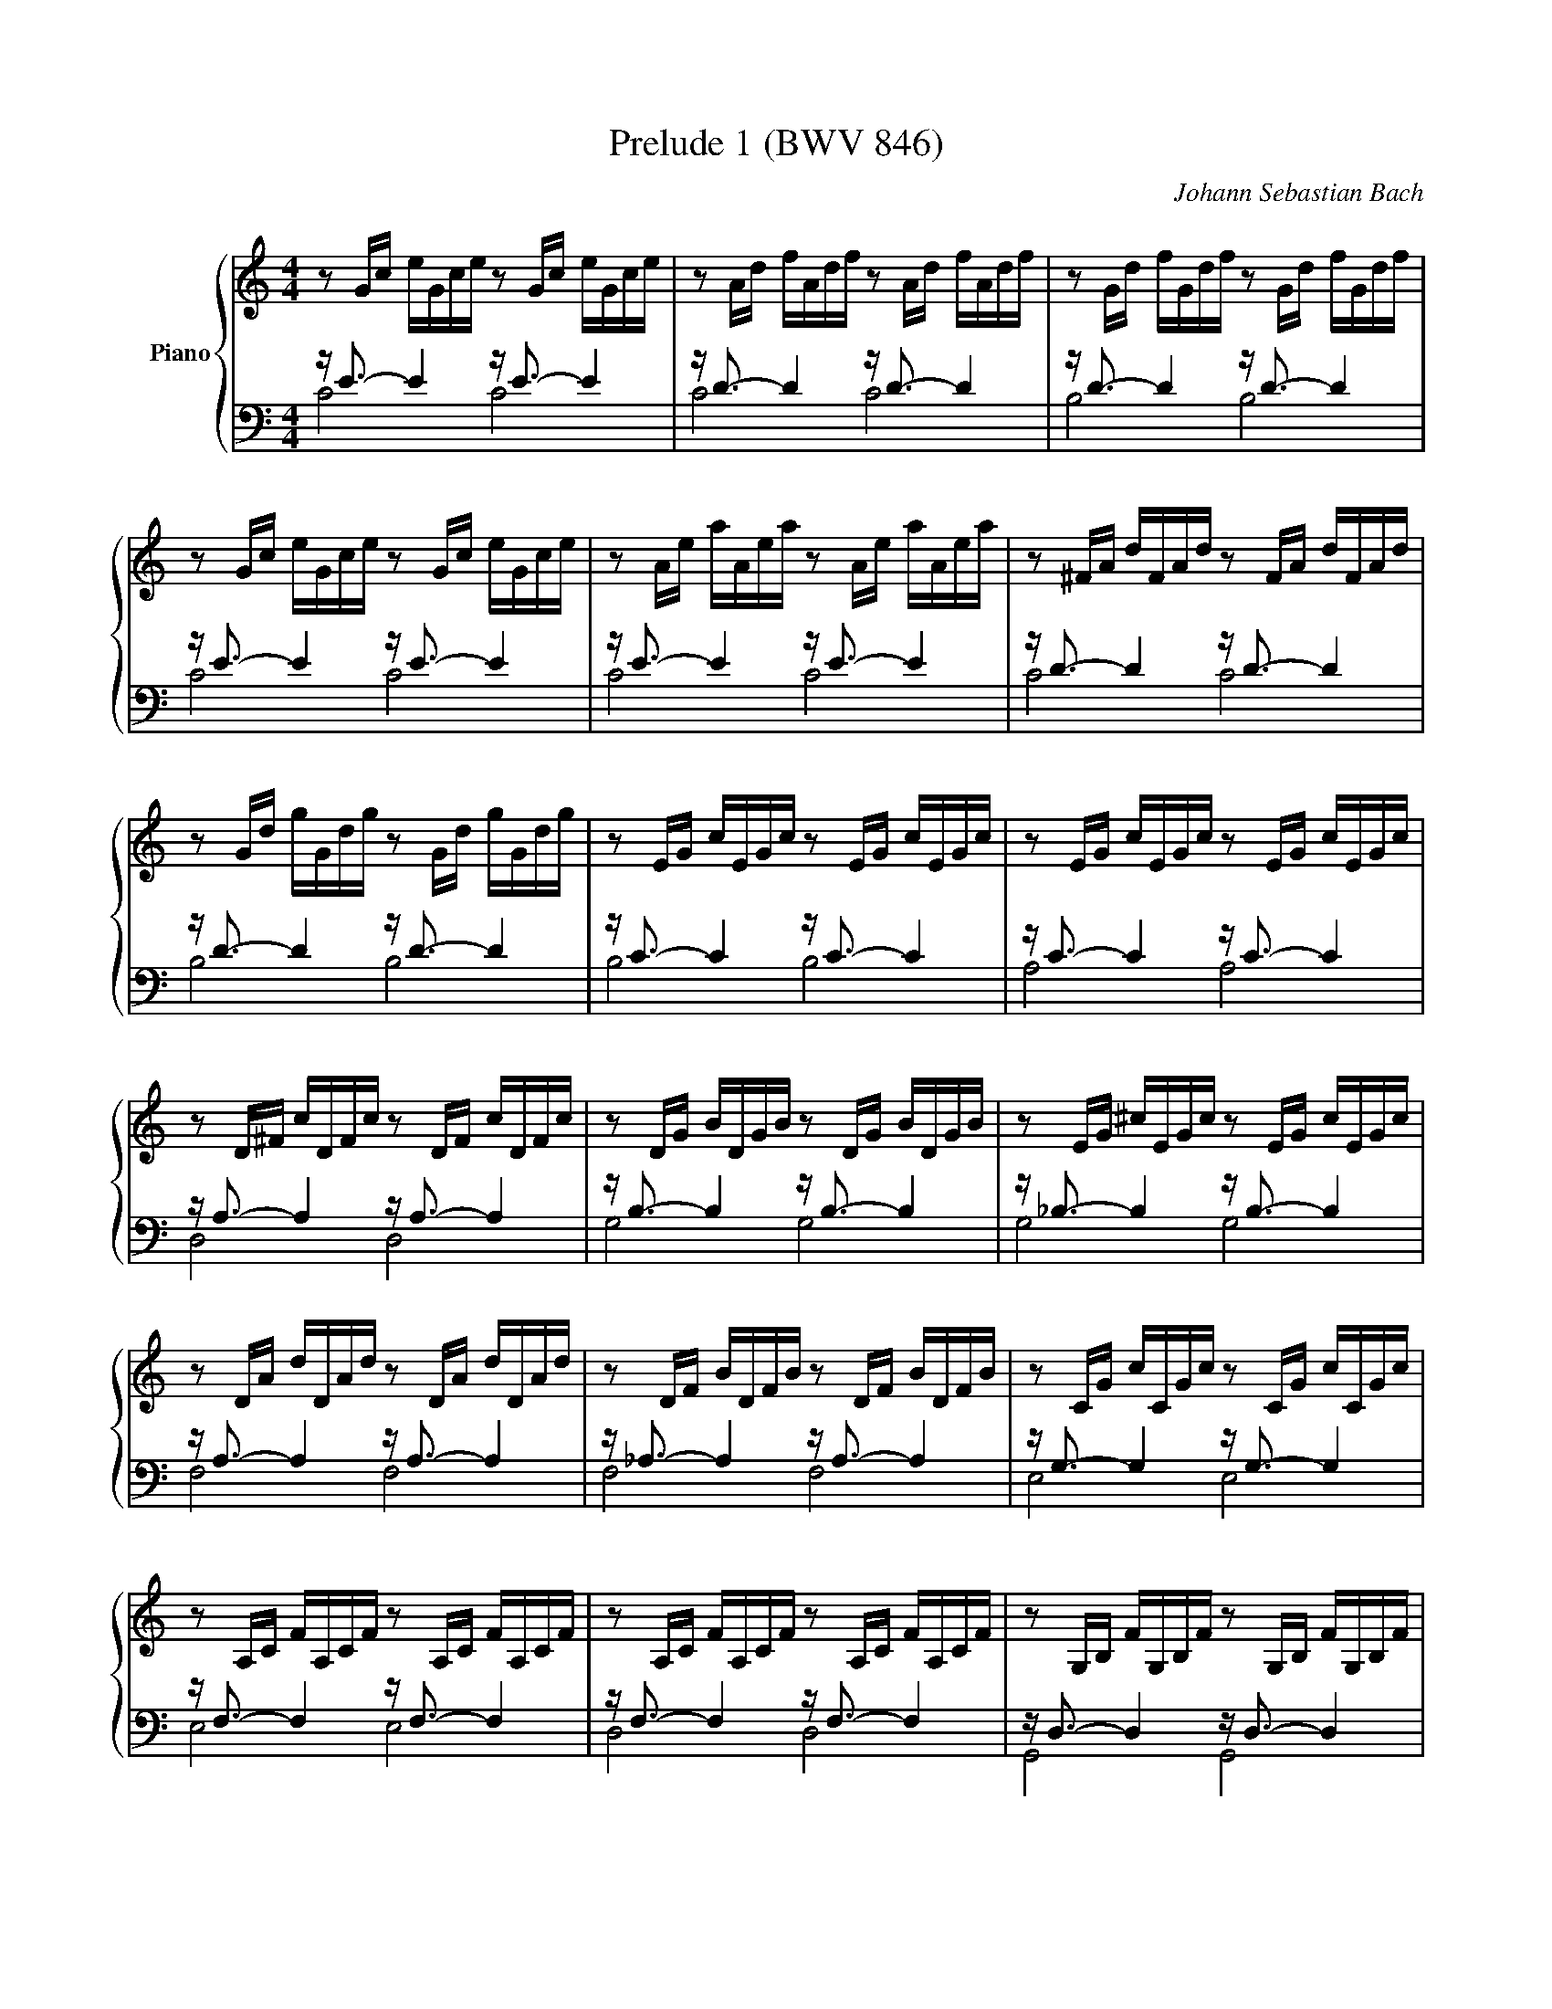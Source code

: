 X:1
T:Prelude 1 (BWV 846)
C:Johann Sebastian Bach
%%score { ( 1 ) | ( 2 3 ) }
M:4/4
L:1/16
I:linebreak $
K:C
V:1 treble nm="Piano"
V:2 bass
V:3 bass
V:1
 z2 Gc eGce z2 Gc eGce | z2 Ad fAdf z2 Ad fAdf | z2 Gd fGdf z2 Gd fGdf |$ z2 Gc eGce z2 Gc eGce | %4
 z2 Ae aAea z2 Ae aAea | z2 ^FA dFAd z2 FA dFAd |$ z2 Gd gGdg z2 Gd gGdg | z2 EG cEGc z2 EG cEGc | %8
 z2 EG cEGc z2 EG cEGc |$ z2 D^F cDFc z2 DF cDFc | z2 DG BDGB z2 DG BDGB | %11
 z2 EG ^cEGc z2 EG cEGc |$ z2 DA dDAd z2 DA dDAd | z2 DF BDFB z2 DF BDFB | z2 CG cCGc z2 CG cCGc |$ %15
 z2 A,C FA,CF z2 A,C FA,CF | z2 A,C FA,CF z2 A,C FA,CF | z2 G,B, FG,B,F z2 G,B, FG,B,F |$ %18
 z2 G,C EG,CE z2 G,C EG,CE | z2 _B,C EB,CE z2 B,C EB,CE | z2 A,C EA,CE z2 A,C EA,CE |$ %21
 z2 A,C _EA,CE z2 A,C EA,CE | z2 B,C DB,CD z2 B,C DB,CD |$ z2 G,B, DG,B,D z2 G,B, DG,B,D | %24
 z2 G,C EG,CE z2 G,C EG,CE | z2 G,C FG,CF z2 G,C FG,CF |$ z2 G,B, FG,B,F z2 G,B, FG,B,F | %27
 z2 A,C ^FA,CF z2 A,C FA,CF | z2 G,C GG,CG z2 G,C GG,CG |$ z2 G,C FG,CF z2 G,C FG,CF | %30
 z2 G,B, FG,B,F z2 G,B, FG,B,F | z2 G,_B, EG,B,E z2 G,B, EG,B,E |$ %32
 z2[K:bass] F,A, CFCA, CA,F,A, F,D,F,D, | z2[K:treble] GB dfdB dBGB DFED | %34
 [EGc]16 |]$ %35
V:2
 z E3- E4 z E3- E4 | z D3- D4 z D3- D4 | z D3- D4 z D3- D4 |$ z E3- E4 z E3- E4 | %4
 z E3- E4 z E3- E4 | z D3- D4 z D3- D4 |$ z D3- D4 z D3- D4 | z C3- C4 z C3- C4 | %8
 z C3- C4 z C3- C4 |$ z A,3- A,4 z A,3- A,4 | z B,3- B,4 z B,3- B,4 | z _B,3- B,4 z B,3- B,4 |$ %12
 z A,3- A,4 z A,3- A,4 | z _A,3- A,4 z A,3- A,4 | z G,3- G,4 z G,3- G,4 |$ z F,3- F,4 z F,3- F,4 | %16
 z F,3- F,4 z F,3- F,4 | z D,3- D,4 z D,3- D,4 |$ z E,3- E,4 z E,3- E,4 | z G,3- G,4 z G,3- G,4 | %20
 z F,3- F,4 z F,3- F,4 |$ z C,3- C,4 z C,3- C,4 | z =F,3- F,4 z F,3- F,4 |$ z F,3- F,4 z F,3- F,4 | %24
 z E,3- E,4 z E,3- E,4 | z D,3- D,4 z D,3- D,4 |$ z D,3- D,4 z D,3- D,4 | z _E,3- E,4 z E,3- E,4 | %28
 z =E,3- E,4 z E,3- E,4 |$ z D,3- D,4 z D,3- D,4 | z D,3- D,4 z D,3- D,4 | z C,3- C,4 z C,3- C,4 |$ %32
 z C,3- C,4- C,8 | z B,,3- B,,4- B,,8 | C,16 |]$ %35
V:3
 C8 C8 | C8 C8 | B,8 B,8 |$ C8 C8 | C8 C8 | C8 C8 |$ B,8 B,8 | B,8 B,8 | A,8 A,8 |$ D,8 D,8 | %10
 G,8 G,8 | G,8 G,8 |$ F,8 F,8 | F,8 F,8 | E,8 E,8 |$ E,8 E,8 | D,8 D,8 | G,,8 G,,8 |$ C,8 C,8 | %19
 C,8 C,8 | F,,8 F,,8 |$ ^F,,8 F,,8 | _A,,8 A,,8 |$ G,,8 G,,8 | G,,8 G,,8 | G,,8 G,,8 |$ G,,8 G,,8 | %27
 G,,8 G,,8 | G,,8 G,,8 |$ G,,8 G,,8 | G,,8 G,,8 | C,,8 C,,8 |$ C,,8- C,,8 | C,,8- C,,8 | C,,16 |]$ %35

